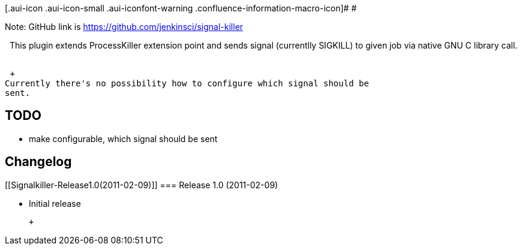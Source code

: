[.aui-icon .aui-icon-small .aui-iconfont-warning .confluence-information-macro-icon]#
#

Note: GitHub link is https://github.com/jenkinsci/signal-killer

  This plugin extends ProcessKiller extension point and sends signal
(currentlly SIGKILL) to given job via native GNU C library call.   

 +
Currently there's no possibility how to configure which signal should be
sent. 

[[Signalkiller-TODO]]
== TODO

* make configurable, which signal should be sent 

[[Signalkiller-Changelog]]
== Changelog

[[Signalkiller-Release1.0(2011-02-09)]]
=== Release 1.0 (2011-02-09)

* Initial release

 +
